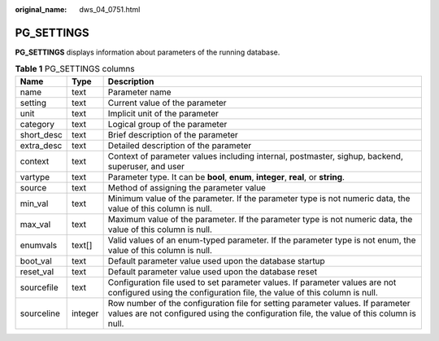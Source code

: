 :original_name: dws_04_0751.html

.. _dws_04_0751:

PG_SETTINGS
===========

**PG_SETTINGS** displays information about parameters of the running database.

.. table:: **Table 1** PG_SETTINGS columns

   +------------+---------+---------------------------------------------------------------------------------------------------------------------------------------------------------------------------+
   | Name       | Type    | Description                                                                                                                                                               |
   +============+=========+===========================================================================================================================================================================+
   | name       | text    | Parameter name                                                                                                                                                            |
   +------------+---------+---------------------------------------------------------------------------------------------------------------------------------------------------------------------------+
   | setting    | text    | Current value of the parameter                                                                                                                                            |
   +------------+---------+---------------------------------------------------------------------------------------------------------------------------------------------------------------------------+
   | unit       | text    | Implicit unit of the parameter                                                                                                                                            |
   +------------+---------+---------------------------------------------------------------------------------------------------------------------------------------------------------------------------+
   | category   | text    | Logical group of the parameter                                                                                                                                            |
   +------------+---------+---------------------------------------------------------------------------------------------------------------------------------------------------------------------------+
   | short_desc | text    | Brief description of the parameter                                                                                                                                        |
   +------------+---------+---------------------------------------------------------------------------------------------------------------------------------------------------------------------------+
   | extra_desc | text    | Detailed description of the parameter                                                                                                                                     |
   +------------+---------+---------------------------------------------------------------------------------------------------------------------------------------------------------------------------+
   | context    | text    | Context of parameter values including internal, postmaster, sighup, backend, superuser, and user                                                                          |
   +------------+---------+---------------------------------------------------------------------------------------------------------------------------------------------------------------------------+
   | vartype    | text    | Parameter type. It can be **bool**, **enum**, **integer**, **real**, or **string**.                                                                                       |
   +------------+---------+---------------------------------------------------------------------------------------------------------------------------------------------------------------------------+
   | source     | text    | Method of assigning the parameter value                                                                                                                                   |
   +------------+---------+---------------------------------------------------------------------------------------------------------------------------------------------------------------------------+
   | min_val    | text    | Minimum value of the parameter. If the parameter type is not numeric data, the value of this column is null.                                                              |
   +------------+---------+---------------------------------------------------------------------------------------------------------------------------------------------------------------------------+
   | max_val    | text    | Maximum value of the parameter. If the parameter type is not numeric data, the value of this column is null.                                                              |
   +------------+---------+---------------------------------------------------------------------------------------------------------------------------------------------------------------------------+
   | enumvals   | text[]  | Valid values of an enum-typed parameter. If the parameter type is not enum, the value of this column is null.                                                             |
   +------------+---------+---------------------------------------------------------------------------------------------------------------------------------------------------------------------------+
   | boot_val   | text    | Default parameter value used upon the database startup                                                                                                                    |
   +------------+---------+---------------------------------------------------------------------------------------------------------------------------------------------------------------------------+
   | reset_val  | text    | Default parameter value used upon the database reset                                                                                                                      |
   +------------+---------+---------------------------------------------------------------------------------------------------------------------------------------------------------------------------+
   | sourcefile | text    | Configuration file used to set parameter values. If parameter values are not configured using the configuration file, the value of this column is null.                   |
   +------------+---------+---------------------------------------------------------------------------------------------------------------------------------------------------------------------------+
   | sourceline | integer | Row number of the configuration file for setting parameter values. If parameter values are not configured using the configuration file, the value of this column is null. |
   +------------+---------+---------------------------------------------------------------------------------------------------------------------------------------------------------------------------+
